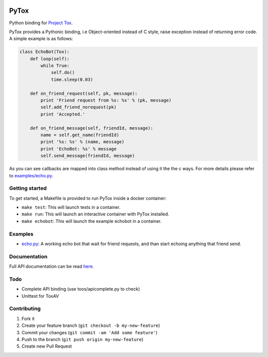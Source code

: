 .. image:: http://img.shields.io/travis/aitjcize/PyTox.svg
   :target: https://travis-ci.org/aitjcize/PyTox
.. image:: http://img.shields.io/pypi/v/PyTox.svg
   :target: https://pypi.python.org/pypi/PyTox
.. image:: http://img.shields.io/pypi/dm/PyTox.svg
   :target: https://crate.io/packages/PyTox

PyTox
=====
Python binding for `Project Tox <https://github.com/irungentoo/ProjectTox-Core>`_.

PyTox provides a Pythonic binding, i.e Object-oriented instead of C style, raise exception instead of returning error code. A simple example is as follows:

.. code-block:: python

    class EchoBot(Tox):
        def loop(self):
            while True:
                self.do()
                time.sleep(0.03)
    
        def on_friend_request(self, pk, message):
            print 'Friend request from %s: %s' % (pk, message)
            self.add_friend_norequest(pk)
            print 'Accepted.'
    
        def on_friend_message(self, friendId, message):
            name = self.get_name(friendId)
            print '%s: %s' % (name, message)
            print 'EchoBot: %s' % message
            self.send_message(friendId, message)

As you can see callbacks are mapped into class method instead of using it the the c ways. For more details please refer to `examples/echo.py <https://github.com/aitjcize/PyTox/blob/master/examples/echo.py>`_.


Getting started
---------------
To get started, a Makefile is provided to run PyTox inside a docker container:

- ``make test``: This will launch tests in a container.
- ``make run``: This will launch an interactive container with PyTox installed.
- ``make echobot``: This will launch the example echobot in a container.


Examples
--------
- `echo.py <https://github.com/aitjcize/PyTox/blob/master/examples/echo.py>`_: A working echo bot that wait for friend requests, and than start echoing anything that friend send.


Documentation
-------------
Full API documentation can be read `here <http://aitjcize.github.io/PyTox/>`_.


Todo
----
- Complete API binding (use toos/apicomplete.py to check)
- Unittest for ToxAV


Contributing
------------
1. Fork it
2. Create your feature branch (``git checkout -b my-new-feature``)
3. Commit your changes (``git commit -am 'Add some feature'``)
4. Push to the branch (``git push origin my-new-feature``)
5. Create new Pull Request
